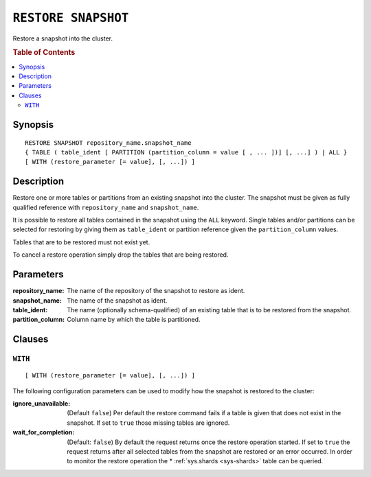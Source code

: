 .. highlight:: psql
.. _ref-restore-snapshot:

====================
``RESTORE SNAPSHOT``
====================

Restore a snapshot into the cluster.

.. rubric:: Table of Contents

.. contents::
   :local:

Synopsis
========

::

    RESTORE SNAPSHOT repository_name.snapshot_name
    { TABLE ( table_ident [ PARTITION (partition_column = value [ , ... ])] [, ...] ) | ALL }
    [ WITH (restore_parameter [= value], [, ...]) ]

Description
===========

Restore one or more tables or partitions from an existing snapshot into the
cluster. The snapshot must be given as fully qualified reference with
``repository_name`` and ``snapshot_name``.

It is possible to restore all tables contained in the snapshot using the
``ALL`` keyword. Single tables and/or partitions can be selected for restoring
by giving them as ``table_ident`` or partition reference given the
``partition_column`` values.

Tables that are to be restored must not exist yet.

To cancel a restore operation simply drop the tables that are being restored.

Parameters
==========

:repository_name:
  The name of the repository of the snapshot to restore as ident.

:snapshot_name:
  The name of the snapshot as ident.

:table_ident:
  The name (optionally schema-qualified) of an existing table that is to be
  restored from the snapshot.

:partition_column:
  Column name by which the table is partitioned.

Clauses
=======

``WITH``
--------

::

    [ WITH (restore_parameter [= value], [, ...]) ]

The following configuration parameters can be used to modify how the snapshot
is restored to the cluster:

:ignore_unavailable:
  (Default ``false``) Per default the restore command fails if a table
  is given that does not exist in the snapshot. If set to ``true`` those
  missing tables are ignored.

:wait_for_completion:
  (Default: ``false``) By default the request returns once the restore
  operation started. If set to ``true`` the request returns after all
  selected tables from the snapshot are restored or an error occurred.
  In order to monitor the restore operation the * :ref:`sys.shards
  <sys-shards>` table can be queried.
